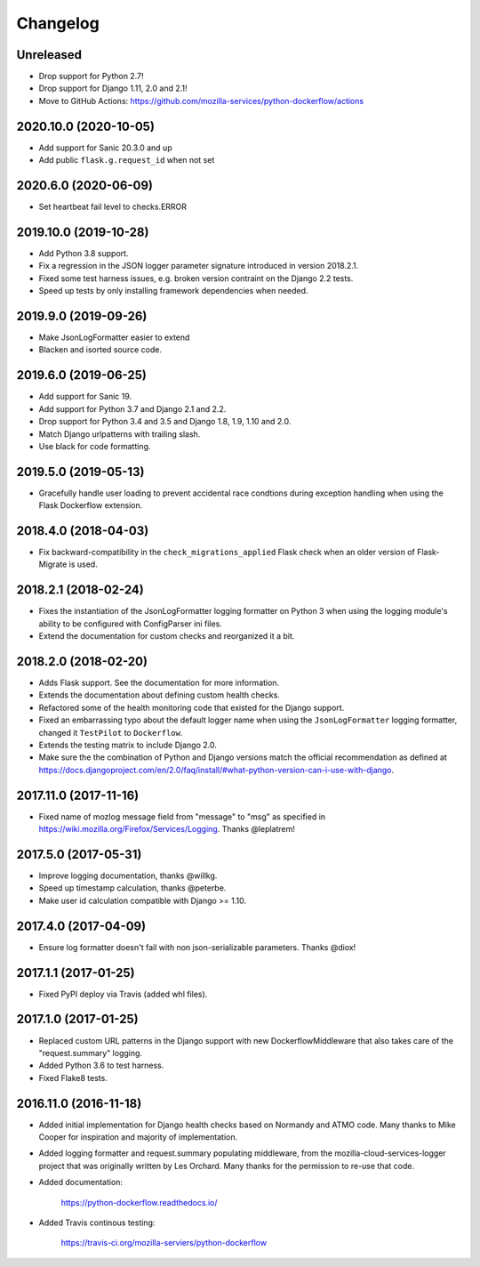 Changelog
---------

Unreleased
^^^^^^^^^^

- Drop support for Python 2.7!

- Drop support for Django 1.11, 2.0 and 2.1!

- Move to GitHub Actions: https://github.com/mozilla-services/python-dockerflow/actions

2020.10.0 (2020-10-05)
^^^^^^^^^^^^^^^^^^^^^^

- Add support for Sanic 20.3.0 and up

- Add public ``flask.g.request_id`` when not set

2020.6.0 (2020-06-09)
^^^^^^^^^^^^^^^^^^^^^

- Set heartbeat fail level to checks.ERROR

2019.10.0 (2019-10-28)
^^^^^^^^^^^^^^^^^^^^^^

- Add Python 3.8 support.

- Fix a regression in the JSON logger parameter signature introduced in
  version 2018.2.1.

- Fixed some test harness issues, e.g. broken version contraint on the
  Django 2.2 tests.

- Speed up tests by only installing framework dependencies when needed.

2019.9.0 (2019-09-26)
^^^^^^^^^^^^^^^^^^^^^

- Make JsonLogFormatter easier to extend

- Blacken and isorted source code.

2019.6.0 (2019-06-25)
^^^^^^^^^^^^^^^^^^^^^

- Add support for Sanic 19.

- Add support for Python 3.7 and Django 2.1 and 2.2.

- Drop support for Python 3.4 and 3.5 and Django 1.8, 1.9, 1.10 and 2.0.

- Match Django urlpatterns with trailing slash.

- Use black for code formatting.

2019.5.0 (2019-05-13)
^^^^^^^^^^^^^^^^^^^^^

- Gracefully handle user loading to prevent accidental race condtions during
  exception handling when using the Flask Dockerflow extension.

2018.4.0 (2018-04-03)
^^^^^^^^^^^^^^^^^^^^^

- Fix backward-compatibility in the ``check_migrations_applied`` Flask check
  when an older version of Flask-Migrate is used.

2018.2.1 (2018-02-24)
^^^^^^^^^^^^^^^^^^^^^

- Fixes the instantiation of the JsonLogFormatter logging formatter
  on Python 3 when using the logging module's ability to be configured
  with ConfigParser ini files.

- Extend the documentation for custom checks and reorganized it a bit.

2018.2.0 (2018-02-20)
^^^^^^^^^^^^^^^^^^^^^

- Adds Flask support. See the documentation for more information.

- Extends the documentation about defining custom health checks.

- Refactored some of the health monitoring code that existed for
  the Django support.

- Fixed an embarrassing typo about the default logger name when
  using the ``JsonLogFormatter`` logging formatter, changed it
  ``TestPilot`` to ``Dockerflow``.

- Extends the testing matrix to include Django 2.0.

- Make sure the the combination of Python and Django versions
  match the official recommendation as defined at
  https://docs.djangoproject.com/en/2.0/faq/install/#what-python-version-can-i-use-with-django.

2017.11.0 (2017-11-16)
^^^^^^^^^^^^^^^^^^^^^^

- Fixed name of mozlog message field from "message" to "msg" as
  specified in https://wiki.mozilla.org/Firefox/Services/Logging.
  Thanks @leplatrem!

2017.5.0 (2017-05-31)
^^^^^^^^^^^^^^^^^^^^^

- Improve logging documentation, thanks @willkg.

- Speed up timestamp calculation, thanks @peterbe.

- Make user id calculation compatible with
  Django >= 1.10.

2017.4.0 (2017-04-09)
^^^^^^^^^^^^^^^^^^^^^

- Ensure log formatter doesn't fail with non json-serializable parameters. Thanks @diox!

2017.1.1 (2017-01-25)
^^^^^^^^^^^^^^^^^^^^^

- Fixed PyPI deploy via Travis (added whl files).

2017.1.0 (2017-01-25)
^^^^^^^^^^^^^^^^^^^^^

- Replaced custom URL patterns in the Django support with new
  DockerflowMiddleware that also takes care of the "request.summary"
  logging.

- Added Python 3.6 to test harness.

- Fixed Flake8 tests.

2016.11.0 (2016-11-18)
^^^^^^^^^^^^^^^^^^^^^^

- Added initial implementation for Django health checks based on Normandy
  and ATMO code. Many thanks to Mike Cooper for inspiration and majority of
  implementation.

- Added logging formatter and request.summary populating middleware,
  from the mozilla-cloud-services-logger project that was originally
  written by Les Orchard. Many thanks for the permission to re-use that
  code.

- Added documentation:

    https://python-dockerflow.readthedocs.io/

- Added Travis continous testing:

    https://travis-ci.org/mozilla-serviers/python-dockerflow
